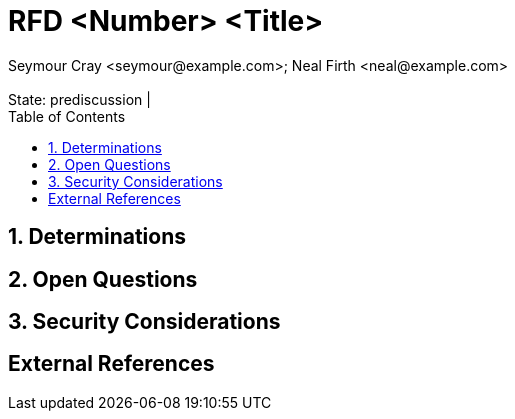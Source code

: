 :showtitle:
:toc: left
:numbered:
:icons: font
:state: prediscussion
:discussion:
:revremark: State: {state} | {discussion}
:authors: Seymour Cray <seymour@example.com>; Neal Firth <neal@example.com>

= RFD <Number> <Title>
{authors}

== Determinations

== Open Questions

== Security Considerations

[bibliography]
== External References